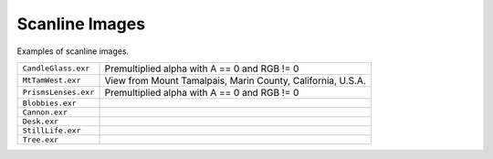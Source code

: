 ..
  SPDX-License-Identifier: BSD-3-Clause
  Copyright Contributors to the OpenEXR Project.

Scanline Images
###############

Examples of scanline images.

.. list-table::
   :align: left

   * - ``CandleGlass.exr``

     - Premultiplied alpha with A == 0 and RGB != 0


   * - ``MtTamWest.exr``

     - View from Mount Tamalpais, Marin County, California, U.S.A.
     
   * - ``PrismsLenses.exr``

     - Premultiplied alpha with A == 0 and RGB != 0

   * - ``Blobbies.exr``

     -


   * - ``Cannon.exr``

     -

   * - ``Desk.exr``

     -

   * - ``StillLife.exr``

     -

   * - ``Tree.exr``

     -

     
